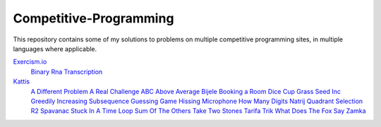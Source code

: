 Competitive-Programming
=======================

This repository contains some of my solutions to problems on multiple competitive programming sites, in multiple languages where applicable.

`Exercism.io <Exercism.io>`__
	`Binary <Exercism.io/Binary/README.rst#Exercism.io\Binary>`__
	`Rna Transcription <Exercism.io/Rna Transcription/README.rst#Exercism.io\Rna Transcription>`__
`Kattis <Kattis>`__
	`A Different Problem <Kattis/A Different Problem/README.rst#Kattis\A Different Problem>`__
	`A Real Challenge <Kattis/A Real Challenge/README.rst#Kattis\A Real Challenge>`__
	`ABC <Kattis/ABC/README.rst#Kattis\ABC>`__
	`Above Average <Kattis/Above Average/README.rst#Kattis\Above Average>`__
	`Bijele <Kattis/Bijele/README.rst#Kattis\Bijele>`__
	`Booking a Room <Kattis/Booking a Room/README.rst#Kattis\Booking a Room>`__
	`Dice Cup <Kattis/Dice Cup/README.rst#Kattis\Dice Cup>`__
	`Grass Seed Inc <Kattis/Grass Seed Inc/README.rst#Kattis\Grass Seed Inc>`__
	`Greedily Increasing Subsequence <Kattis/Greedily Increasing Subsequence/README.rst#Kattis\Greedily Increasing Subsequence>`__
	`Guessing Game <Kattis/Guessing Game/README.rst#Kattis\Guessing Game>`__
	`Hissing Microphone <Kattis/Hissing Microphone/README.rst#Kattis\Hissing Microphone>`__
	`How Many Digits <Kattis/How Many Digits/README.rst#Kattis\How Many Digits>`__
	`Natrij <Kattis/Natrij/README.rst#Kattis\Natrij>`__
	`Quadrant Selection <Kattis/Quadrant Selection/README.rst#Kattis\Quadrant Selection>`__
	`R2 <Kattis/R2/README.rst#Kattis\R2>`__
	`Spavanac <Kattis/Spavanac/README.rst#Kattis\Spavanac>`__
	`Stuck In A Time Loop <Kattis/Stuck In A Time Loop/README.rst#Kattis\Stuck In A Time Loop>`__
	`Sum Of The Others <Kattis/Sum Of The Others/README.rst#Kattis\Sum Of The Others>`__
	`Take Two Stones <Kattis/Take Two Stones/README.rst#Kattis\Take Two Stones>`__
	`Tarifa <Kattis/Tarifa/README.rst#Kattis\Tarifa>`__
	`Trik <Kattis/Trik/README.rst#Kattis\Trik>`__
	`What Does The Fox Say <Kattis/What Does The Fox Say/README.rst#Kattis\What Does The Fox Say>`__
	`Zamka <Kattis/Zamka/README.rst#Kattis\Zamka>`__
